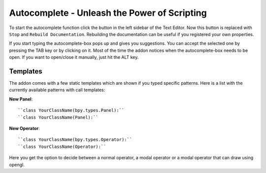 Autocomplete - Unleash the Power of Scripting
^^^^^^^^^^^^^^^^^^^^^^^^^^^^^^^^^^^^^^^^^^^^^

To start the autocomplete function click the button in the left sidebar of the Text Editor. Now this button is replaced with ``Stop`` and ``Rebuild Documentation``. Rebuilding the documentation can be useful if you registered your own properties.

.. image:: start_button.png

.. image:: stop_button.png


If you start typing the autocomplete-box pops up and gives you suggestions. You can accept the selected one by pressing the TAB key or by clicking on it. Most of the time the addon notices when the autocomplete-box needs to be open. If you want to open/close it manually, just hit the ALT key.


Templates
*********

The addon comes with a few static templates which are shown if you typed specific patterns.
Here is a list with the currently available patterns with call templates:

**New Panel**::

    ``class YourClassName(bpy.types.Panel):``
    ``class YourClassName(Panel):``

**New Operator**::

    ``class YourClassName(bpy.types.Operator):``
    ``class YourClassName(Operator):``
Here you get the option to decide between a normal operator, a modal operator or a
modal operator that can draw using opengl.    

